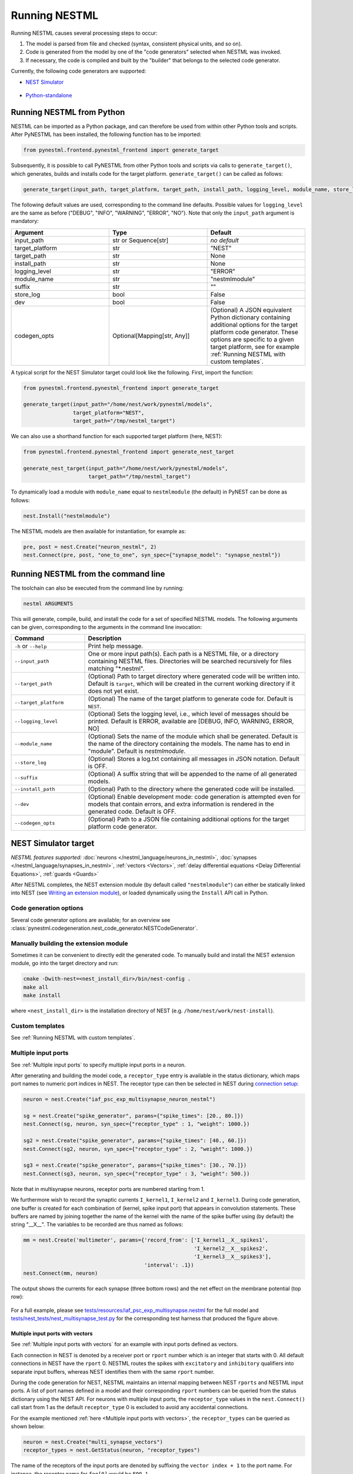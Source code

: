 Running NESTML
##############

Running NESTML causes several processing steps to occur:

1. The model is parsed from file and checked (syntax, consistent physical units, and so on).
2. Code is generated from the model by one of the "code generators" selected when NESTML was invoked.
3. If necessary, the code is compiled and built by the "builder" that belongs to the selected code generator.

Currently, the following code generators are supported:

* `NEST Simulator <NEST Simulator target_>`_

  .. figure:: https://raw.githubusercontent.com/clinssen/nestml/python-target-new/doc/fig/nest-simulator-logo.png
     :width: 95px
     :height: 40px
     :target: #nest-simulator-target

* `Python-standalone <Python-standalone target_>`_

  .. figure:: https://raw.githubusercontent.com/clinssen/nestml/python-target-new/doc/fig/python-logo.png
     :width: 40px
     :height: 40px
     :target: #python-standalone-target


Running NESTML from Python
--------------------------

NESTML can be imported as a Python package, and can therefore be used from within other Python tools and scripts. After PyNESTML has been installed, the following function has to be imported:

.. code-block:: python

   from pynestml.frontend.pynestml_frontend import generate_target

Subsequently, it is possible to call PyNESTML from other Python tools and scripts via calls to ``generate_target()``, which generates, builds and installs code for the target platform. ``generate_target()`` can be called as follows:

.. code-block:: python

   generate_target(input_path, target_platform, target_path, install_path, logging_level, module_name, store_log, suffix, dev, codegen_opts)

The following default values are used, corresponding to the command line defaults. Possible values for ``logging_level`` are the same as before ("DEBUG", "INFO", "WARNING", "ERROR", "NO"). Note that only the ``input_path`` argument is mandatory:

.. list-table::
   :header-rows: 1
   :widths: 10 10 10

   * - Argument
     - Type
     - Default
   * - input_path
     - str or Sequence[str]
     - *no default*
   * - target_platform
     - str
     - "NEST"
   * - target_path
     - str
     - None
   * - install_path
     - str
     - None
   * - logging_level
     - str
     - "ERROR"
   * - module_name
     - str
     - "nestmlmodule"
   * - suffix
     - str
     - ""
   * - store_log
     - bool
     - False
   * - dev
     - bool
     - False
   * - codegen_opts
     - Optional[Mapping[str, Any]]
     - (Optional) A JSON equivalent Python dictionary containing additional options for the target platform code generator. These options are specific to a given target platform, see for example :ref:`Running NESTML with custom templates`.

A typical script for the NEST Simulator target could look like the following. First, import the function:

.. code-block:: python

   from pynestml.frontend.pynestml_frontend import generate_target

   generate_target(input_path="/home/nest/work/pynestml/models",
                   target_platform="NEST",
                   target_path="/tmp/nestml_target")

We can also use a shorthand function for each supported target platform (here, NEST):

.. code-block:: python

   from pynestml.frontend.pynestml_frontend import generate_nest_target

   generate_nest_target(input_path="/home/nest/work/pynestml/models",
                        target_path="/tmp/nestml_target")

To dynamically load a module with ``module_name`` equal to ``nestmlmodule`` (the default) in PyNEST can be done as follows:

.. code-block:: python

   nest.Install("nestmlmodule")

The NESTML models are then available for instantiation, for example as:

.. code-block:: python

   pre, post = nest.Create("neuron_nestml", 2)
   nest.Connect(pre, post, "one_to_one", syn_spec={"synapse_model": "synapse_nestml"})


Running NESTML from the command line
------------------------------------

The toolchain can also be executed from the command line by running:

.. code-block:: bash

   nestml ARGUMENTS

This will generate, compile, build, and install the code for a set of specified NESTML models. The following arguments can be given, corresponding to the arguments in the command line invocation:

.. list-table::
   :header-rows: 1
   :widths: 10 30

   * - Command
     - Description
   * - ``-h`` or ``--help``
     - Print help message.
   * - ``--input_path``
     - One or more input path(s). Each path is a NESTML file, or a directory containing NESTML files. Directories will be searched recursively for files matching "\*.nestml".
   * - ``--target_path``
     - (Optional) Path to target directory where generated code will be written into. Default is ``target``, which will be created in the current working directory if it does not yet exist.
   * - ``--target_platform``
     - (Optional) The name of the target platform to generate code for. Default is ``NEST``.
   * - ``--logging_level``
     - (Optional) Sets the logging level, i.e., which level of messages should be printed. Default is ERROR, available are [DEBUG, INFO, WARNING, ERROR, NO]
   * - ``--module_name``
     - (Optional) Sets the name of the module which shall be generated. Default is the name of the directory containing the models. The name has to end in "module". Default is `nestmlmodule`.
   * - ``--store_log``
     - (Optional) Stores a log.txt containing all messages in JSON notation. Default is OFF.
   * - ``--suffix``
     - (Optional) A suffix string that will be appended to the name of all generated models.
   * - ``--install_path``
     - (Optional) Path to the directory where the generated code will be installed.
   * - ``--dev``
     - (Optional) Enable development mode: code generation is attempted even for models that contain errors, and extra information is rendered in the generated code. Default is OFF.
   * - ``--codegen_opts``
     - (Optional) Path to a JSON file containing additional options for the target platform code generator.


NEST Simulator target
---------------------

*NESTML features supported:* :doc:`neurons </nestml_language/neurons_in_nestml>`, :doc:`synapses </nestml_language/synapses_in_nestml>`, :ref:`vectors <Vectors>`, :ref:`delay differential equations <Delay Differential Equations>`, :ref:`guards <Guards>`

After NESTML completes, the NEST extension module (by default called ``"nestmlmodule"``) can either be statically linked into NEST (see `Writing an extension module <https://nest-extension-module.readthedocs.io/>`_), or loaded dynamically using the ``Install`` API call in Python.

Code generation options
~~~~~~~~~~~~~~~~~~~~~~~

Several code generator options are available; for an overview see :class:`pynestml.codegeneration.nest_code_generator.NESTCodeGenerator`.


Manually building the extension module
~~~~~~~~~~~~~~~~~~~~~~~~~~~~~~~~~~~~~~

Sometimes it can be convenient to directly edit the generated code. To manually build and install the NEST extension module, go into the target directory and run:

.. code-block:: bash

   cmake -Dwith-nest=<nest_install_dir>/bin/nest-config .
   make all
   make install

where ``<nest_install_dir>`` is the installation directory of NEST (e.g. ``/home/nest/work/nest-install``).


Custom templates
~~~~~~~~~~~~~~~~

See :ref:`Running NESTML with custom templates`.


Multiple input ports
~~~~~~~~~~~~~~~~~~~~

See :ref:`Multiple input ports` to specify multiple input ports in a neuron.

After generating and building the model code, a ``receptor_type`` entry is available in the status dictionary, which maps port names to numeric port indices in NEST. The receptor type can then be selected in NEST during `connection setup <http://nest-simulator.org/connection_management/#receptor-types>`_:

.. code-block:: python

   neuron = nest.Create("iaf_psc_exp_multisynapse_neuron_nestml")

   sg = nest.Create("spike_generator", params={"spike_times": [20., 80.]})
   nest.Connect(sg, neuron, syn_spec={"receptor_type" : 1, "weight": 1000.})

   sg2 = nest.Create("spike_generator", params={"spike_times": [40., 60.]})
   nest.Connect(sg2, neuron, syn_spec={"receptor_type" : 2, "weight": 1000.})

   sg3 = nest.Create("spike_generator", params={"spike_times": [30., 70.]})
   nest.Connect(sg3, neuron, syn_spec={"receptor_type" : 3, "weight": 500.})

Note that in multisynapse neurons, receptor ports are numbered starting from 1.

We furthermore wish to record the synaptic currents ``I_kernel1``, ``I_kernel2`` and ``I_kernel3``. During code generation, one buffer is created for each combination of (kernel, spike input port) that appears in convolution statements. These buffers are named by joining together the name of the kernel with the name of the spike buffer using (by default) the string "__X__". The variables to be recorded are thus named as follows:

.. code-block:: python

   mm = nest.Create('multimeter', params={'record_from': ['I_kernel1__X__spikes1',
                                                          'I_kernel2__X__spikes2',
                                                          'I_kernel3__X__spikes3'],
                                          'interval': .1})
   nest.Connect(mm, neuron)

The output shows the currents for each synapse (three bottom rows) and the net effect on the membrane potential (top row):

.. figure:: https://raw.githubusercontent.com/nest/nestml/master/doc/fig/nestml-multisynapse-example.png
   :alt: NESTML multisynapse example waveform traces

For a full example, please see `tests/resources/iaf_psc_exp_multisynapse.nestml <https://github.com/nest/nestml/blob/master/tests/resources/iaf_psc_exp_multisynapse.nestml>`_ for the full model and `tests/nest_tests/nest_multisynapse_test.py <https://github.com/nest/nestml/blob/master/tests/nest_tests/nest_multisynapse_test.py>`_ for the corresponding test harness that produced the figure above.


Multiple input ports with vectors
^^^^^^^^^^^^^^^^^^^^^^^^^^^^^^^^^

See :ref:`Multiple input ports with vectors` for an example with input ports defined as vectors.

Each connection in NEST is denoted by a receiver port or ``rport`` number which is an integer that starts with 0. All default connections in NEST have the ``rport`` 0. NESTML routes the spikes with ``excitatory`` and ``inhibitory`` qualifiers into separate input buffers, whereas NEST identifies them with the same ``rport`` number.

During the code generation for NEST, NESTML maintains an internal mapping between NEST ``rports`` and NESTML input ports. A list of port names defined in a model and their corresponding ``rport`` numbers can be queried from the status dictionary using the NEST API. For neurons with multiple input ports, the ``receptor_type`` values in the ``nest.Connect()`` call start from 1 as the default ``receptor_type`` 0 is excluded to avoid any accidental connections.

For the example mentioned :ref:`here <Multiple input ports with vectors>`, the ``receptor_types`` can be queried as shown below:

.. code-block:: python

   neuron = nest.Create("multi_synapse_vectors")
   receptor_types = nest.GetStatus(neuron, "receptor_types")

The name of the receptors of the input ports are denoted by suffixing the ``vector index + 1`` to the port name. For instance, the receptor name for ``foo[0]`` would be ``FOO_1``.

The above code querying for ``receptor_types`` gives a list of port names and NEST ``rport`` numbers as shown below:

.. list-table::
   :header-rows: 1

   * - Input port name
     - NEST ``rport``
   * - AMPA_spikes
     - 1
   * - GABA_spikes
     - 1
   * - NMDA_spikes
     - 2
   * - FOO_1
     - 3
   * - FOO_2
     - 4
   * - EXC_SPIKES_1
     - 5
   * - EXC_SPIKES_2
     - 6
   * - EXC_SPIKES_3
     - 7
   * - INH_SPIKES_1
     - 5
   * - INH_SPIKES_2
     - 6
   * - INH_SPIKES_3
     - 7


Compatibility with different versions of NEST
~~~~~~~~~~~~~~~~~~~~~~~~~~~~~~~~~~~~~~~~~~~~~

To generate code that is compatible with particular release versions of NEST Simulator, the code generator option  ``nest_version`` can be used. It takes a string as its value that corresponds to a git tag or git branch name. The following values are supported:

- The default is the empty string, which causes the NEST version to be automatically identified from the ``nest`` Python module.
- ``"v2.20.2"``: Latest NEST 2 release.
- ``"master"``: Latest NEST GitHub master branch version (https://github.com/nest/nest-simulator/).


Python-standalone target
------------------------

*NESTML features supported:* :doc:`neurons </nestml_language/neurons_in_nestml>`

The aim of the Python-standalone target is to facilitate model development and debugging. The generated Python code is intended to be easy to read and understand, rather than to be fast. When satisfied with the Python target results, high-performance code can then be generated by simply switching to a different target platform.

A Python class is generated for each neuron, as well as a very simple simulator that applies some spikes to the model(s) and measures the results. This generated code can be run independently of any installed simulator (only a few common Python packages are required, like scipy for numerical integration). The following files are generated in the target directory:

.. list-table::
   :header-rows: 1
   :widths: 10 30

   * - File
     - Description
   * - ``<neuron_name>.py``
     - Generated code for the neuron model.
   * - ``neuron.py``
     - Abstract base class for neurons.
   * - ``simulator.py``
     - A very simple simulator that can be used to instantiate neurons and spike generators, make connections between them, and perform time stepping of the network.
   * - ``spike_generator.py``
     - Can be used to emit spikes at predefined points in time.
   * - ``test_python_standalone_module.py``
     - Runnable test file that instantiates the network, runs a simulation, and plots the results.
   * - ``utils.py``
     - Miscellaneous utility functions.

After the code has been generated, a simple test can can be run by calling:

.. code-block:: bash

   python3 test_python_standalone_module.py


Code generation options
~~~~~~~~~~~~~~~~~~~~~~~

Several code generator options are available; for an overview see :class:`pynestml.codegeneration.python_standalone_code_generator.PythonStandaloneCodeGenerator`.
